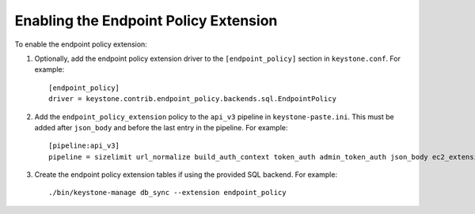 ..
      Licensed under the Apache License, Version 2.0 (the "License"); you may
      not use this file except in compliance with the License. You may obtain
      a copy of the License at

      http://www.apache.org/licenses/LICENSE-2.0

      Unless required by applicable law or agreed to in writing, software
      distributed under the License is distributed on an "AS IS" BASIS, WITHOUT
      WARRANTIES OR CONDITIONS OF ANY KIND, either express or implied. See the
      License for the specific language governing permissions and limitations
      under the License.

======================================
Enabling the Endpoint Policy Extension
======================================

To enable the endpoint policy extension:

1. Optionally, add the endpoint policy extension driver to the
   ``[endpoint_policy]`` section in ``keystone.conf``. For example::

    [endpoint_policy]
    driver = keystone.contrib.endpoint_policy.backends.sql.EndpointPolicy

2. Add the ``endpoint_policy_extension`` policy to the ``api_v3`` pipeline in
   ``keystone-paste.ini``. This must be added after ``json_body`` and before
   the last entry in the pipeline. For example::

    [pipeline:api_v3]
    pipeline = sizelimit url_normalize build_auth_context token_auth admin_token_auth json_body ec2_extension_v3 s3_extension simple_cert_extension revoke_extension service_v3 endpoint_policy_extension service_v3

3. Create the endpoint policy extension tables if using the provided SQL backend. For example::

    ./bin/keystone-manage db_sync --extension endpoint_policy
